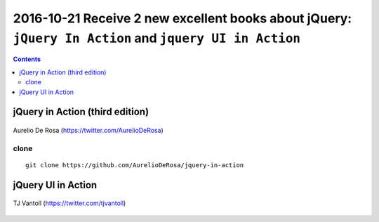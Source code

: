 
.. index::
   pair: jQuery ; TJ VanToll
   pair: jQuery ; Aurelio De Rosa
   
   

.. _jquery_in_action:

========================================================================================================
2016-10-21 Receive 2 new excellent books about jQuery: ``jQuery In Action`` and ``jquery UI in Action``
========================================================================================================

.. seealso::

   - https://twitter.com/tjvantoll
   - https://twitter.com/AurelioDeRosa
   - http://developer.telerik.com/featured/is-jquery-still-relevant/
   - https://trends.builtwith.com/javascript/jQuery
   

.. contents::
   :depth: 3


jQuery in Action (third edition)
=================================

.. seealso::

   - https://github.com/AurelioDeRosa/jquery-in-action
   - https://twitter.com/AurelioDeRosa
   - hhttps://www.manning.com/books/jquery-in-action-third-edition
   

.. figure:: jQuery_3e_edition.png
   :align: center
   
   
.. figure:: aurelio_de_rosa.png
   :align: center   
   
   Aurelio De Rosa (https://twitter.com/AurelioDeRosa)


clone
-----

::

    git clone https://github.com/AurelioDeRosa/jquery-in-action
    
    


jQuery UI in Action
====================

.. seealso::

   - https://github.com/tjvantoll/jquery-ui-in-action-demos
   - https://twitter.com/tjvantoll
   - https://twitter.com/jenlooper   
   - https://www.manning.com/books/jquery-ui-in-action
   
   

.. figure:: jquery_ui_in_action.png
   :align: center
   

.. figure:: TJVanToll.jpeg
   :align: center   
   
   TJ Vantoll (https://twitter.com/tjvantoll)



   
